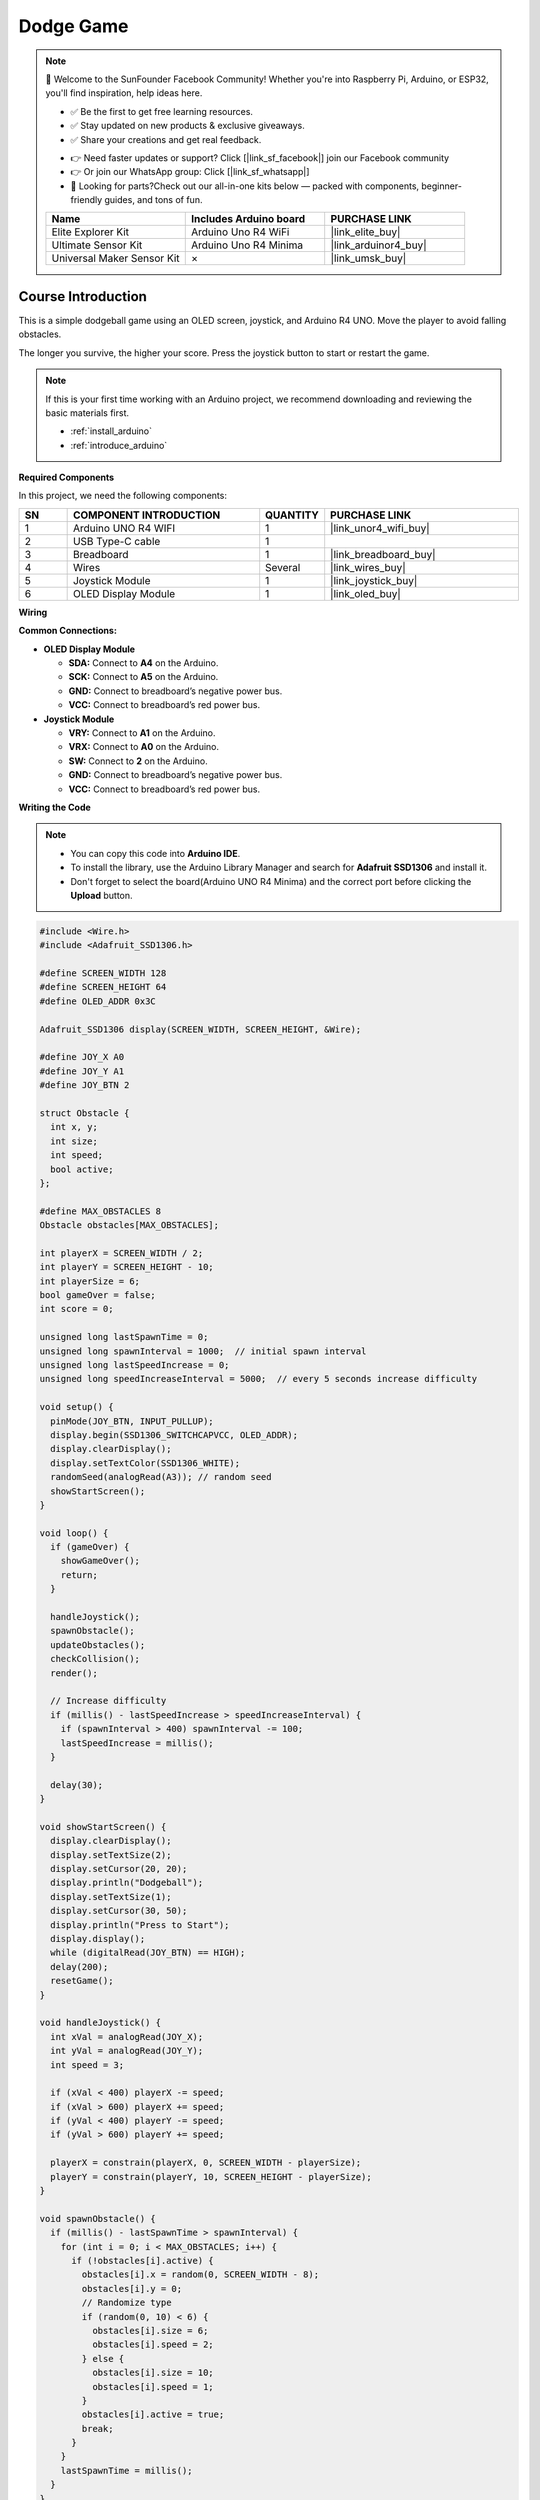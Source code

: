 .. _dodge_game:

Dodge Game
==============================================================

.. note::
  
  🌟 Welcome to the SunFounder Facebook Community! Whether you're into Raspberry Pi, Arduino, or ESP32, you'll find inspiration, help ideas here.
   
  - ✅ Be the first to get free learning resources. 
   
  - ✅ Stay updated on new products & exclusive giveaways. 
   
  - ✅ Share your creations and get real feedback.
   
  * 👉 Need faster updates or support? Click [|link_sf_facebook|] join our Facebook community 

  * 👉 Or join our WhatsApp group: Click [|link_sf_whatsapp|]
   
  * 🎁 Looking for parts?Check out our all-in-one kits below — packed with components, beginner-friendly guides, and tons of fun.
  
  .. list-table::
    :widths: 20 20 20
    :header-rows: 1

    *   - Name	
        - Includes Arduino board
        - PURCHASE LINK
    *   - Elite Explorer Kit	
        - Arduino Uno R4 WiFi
        - |link_elite_buy|
    *   - Ultimate Sensor Kit	
        - Arduino Uno R4 Minima
        - |link_arduinor4_buy|
    *   - Universal Maker Sensor Kit
        - ×
        - |link_umsk_buy|

Course Introduction
------------------------

This is a simple dodgeball game using an OLED screen, joystick, and Arduino R4 UNO. Move the player to avoid falling obstacles. 

The longer you survive, the higher your score. Press the joystick button to start or restart the game.

.. raw:: html

  <iframe width="700" height="394" src="https://www.youtube.com/embed/Atxp0ih1vsg?si=6rRc4i0J_O-g6Zp1" title="YouTube video player" frameborder="0" allow="accelerometer; autoplay; clipboard-write; encrypted-media; gyroscope; picture-in-picture; web-share" referrerpolicy="strict-origin-when-cross-origin" allowfullscreen></iframe>

.. note::

  If this is your first time working with an Arduino project, we recommend downloading and reviewing the basic materials first.

  * :ref:`install_arduino`
  * :ref:`introduce_arduino`

**Required Components**

In this project, we need the following components:

.. list-table::
    :widths: 5 20 5 20
    :header-rows: 1

    *   - SN
        - COMPONENT INTRODUCTION	
        - QUANTITY
        - PURCHASE LINK

    *   - 1
        - Arduino UNO R4 WIFI
        - 1
        - |link_unor4_wifi_buy|
    *   - 2
        - USB Type-C cable
        - 1
        - 
    *   - 3
        - Breadboard
        - 1
        - |link_breadboard_buy|
    *   - 4
        - Wires
        - Several
        - |link_wires_buy|
    *   - 5
        - Joystick Module
        - 1
        - |link_joystick_buy|
    *   - 6
        - OLED Display Module
        - 1
        - |link_oled_buy|

**Wiring**

.. image:: img/dodgeball_bb.png

**Common Connections:**

* **OLED Display Module**

  - **SDA:** Connect to **A4** on the Arduino.
  - **SCK:** Connect to **A5** on the Arduino.
  - **GND:** Connect to breadboard’s negative power bus.
  - **VCC:** Connect to breadboard’s red power bus.

* **Joystick Module**

  - **VRY:** Connect to **A1** on the Arduino.
  - **VRX:** Connect to **A0** on the Arduino.
  - **SW:** Connect to **2** on the Arduino.
  - **GND:** Connect to breadboard’s negative power bus.
  - **VCC:** Connect to breadboard’s red power bus.

**Writing the Code**

.. note::

    * You can copy this code into **Arduino IDE**. 
    * To install the library, use the Arduino Library Manager and search for **Adafruit SSD1306** and install it.
    * Don't forget to select the board(Arduino UNO R4 Minima) and the correct port before clicking the **Upload** button.

.. code-block:: arduino

    #include <Wire.h>
    #include <Adafruit_SSD1306.h>

    #define SCREEN_WIDTH 128
    #define SCREEN_HEIGHT 64
    #define OLED_ADDR 0x3C

    Adafruit_SSD1306 display(SCREEN_WIDTH, SCREEN_HEIGHT, &Wire);

    #define JOY_X A0
    #define JOY_Y A1
    #define JOY_BTN 2

    struct Obstacle {
      int x, y;
      int size;
      int speed;
      bool active;
    };

    #define MAX_OBSTACLES 8
    Obstacle obstacles[MAX_OBSTACLES];

    int playerX = SCREEN_WIDTH / 2;
    int playerY = SCREEN_HEIGHT - 10;
    int playerSize = 6;
    bool gameOver = false;
    int score = 0;

    unsigned long lastSpawnTime = 0;
    unsigned long spawnInterval = 1000;  // initial spawn interval
    unsigned long lastSpeedIncrease = 0;
    unsigned long speedIncreaseInterval = 5000;  // every 5 seconds increase difficulty

    void setup() {
      pinMode(JOY_BTN, INPUT_PULLUP);
      display.begin(SSD1306_SWITCHCAPVCC, OLED_ADDR);
      display.clearDisplay();
      display.setTextColor(SSD1306_WHITE);
      randomSeed(analogRead(A3)); // random seed
      showStartScreen();
    }

    void loop() {
      if (gameOver) {
        showGameOver();
        return;
      }

      handleJoystick();
      spawnObstacle();
      updateObstacles();
      checkCollision();
      render();

      // Increase difficulty
      if (millis() - lastSpeedIncrease > speedIncreaseInterval) {
        if (spawnInterval > 400) spawnInterval -= 100;
        lastSpeedIncrease = millis();
      }

      delay(30);
    }

    void showStartScreen() {
      display.clearDisplay();
      display.setTextSize(2);
      display.setCursor(20, 20);
      display.println("Dodgeball");
      display.setTextSize(1);
      display.setCursor(30, 50);
      display.println("Press to Start");
      display.display();
      while (digitalRead(JOY_BTN) == HIGH);
      delay(200);
      resetGame();
    }

    void handleJoystick() {
      int xVal = analogRead(JOY_X);
      int yVal = analogRead(JOY_Y);
      int speed = 3;

      if (xVal < 400) playerX -= speed;
      if (xVal > 600) playerX += speed;
      if (yVal < 400) playerY -= speed;
      if (yVal > 600) playerY += speed;

      playerX = constrain(playerX, 0, SCREEN_WIDTH - playerSize);
      playerY = constrain(playerY, 10, SCREEN_HEIGHT - playerSize);
    }

    void spawnObstacle() {
      if (millis() - lastSpawnTime > spawnInterval) {
        for (int i = 0; i < MAX_OBSTACLES; i++) {
          if (!obstacles[i].active) {
            obstacles[i].x = random(0, SCREEN_WIDTH - 8);
            obstacles[i].y = 0;
            // Randomize type
            if (random(0, 10) < 6) {
              obstacles[i].size = 6;
              obstacles[i].speed = 2;
            } else {
              obstacles[i].size = 10;
              obstacles[i].speed = 1;
            }
            obstacles[i].active = true;
            break;
          }
        }
        lastSpawnTime = millis();
      }
    }

    void updateObstacles() {
      for (int i = 0; i < MAX_OBSTACLES; i++) {
        if (obstacles[i].active) {
          obstacles[i].y += obstacles[i].speed;
          if (obstacles[i].y > SCREEN_HEIGHT) {
            obstacles[i].active = false;
            score++;  // survived = +1 point
          }
        }
      }
    }

    void checkCollision() {
      for (int i = 0; i < MAX_OBSTACLES; i++) {
        if (obstacles[i].active) {
          int dx = abs(playerX - obstacles[i].x);
          int dy = abs(playerY - obstacles[i].y);
          if (dx < (playerSize / 2 + obstacles[i].size / 2) &&
              dy < (playerSize / 2 + obstacles[i].size / 2)) {
            gameOver = true;
            return;
          }
        }
      }
    }

    void render() {
      display.clearDisplay();

      // Draw player
      display.fillCircle(playerX, playerY, playerSize / 2, SSD1306_WHITE);

      // Draw obstacles
      for (int i = 0; i < MAX_OBSTACLES; i++) {
        if (obstacles[i].active) {
          display.fillRect(obstacles[i].x, obstacles[i].y, obstacles[i].size, obstacles[i].size, SSD1306_WHITE);
        }
      }

      // Draw score
      display.setTextSize(1);
      display.setCursor(0, 0);
      display.print("Score: ");
      display.print(score);

      display.display();
    }

    void showGameOver() {
      display.clearDisplay();
      display.setTextSize(2);
      display.setCursor(20, 20);
      display.println("Game Over");
      display.setTextSize(1);
      display.setCursor(30, 45);
      display.print("Score: ");
      display.println(score);
      display.setCursor(20, 57);
      display.print("Press to Retry");
      display.display();
      while (digitalRead(JOY_BTN) == HIGH);
      delay(200);
      showStartScreen();
    }

    void resetGame() {
      gameOver = false;
      playerX = SCREEN_WIDTH / 2;
      playerY = SCREEN_HEIGHT - 10;
      score = 0;
      spawnInterval = 1000;
      lastSpeedIncrease = millis();
      for (int i = 0; i < MAX_OBSTACLES; i++) {
        obstacles[i].active = false;
      }
    }
